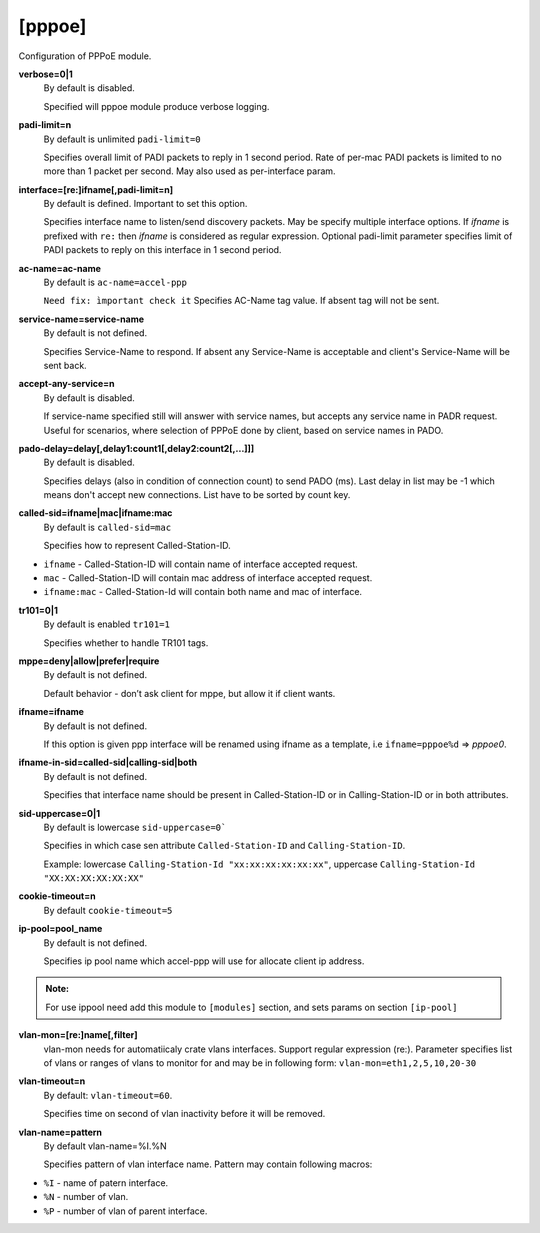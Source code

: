 [pppoe]
=======

Configuration of PPPoE module.

**verbose=0|1**
  By default is disabled.

  Specified will pppoe module produce verbose logging.

**padi-limit=n**
  By default is unlimited ``padi-limit=0``

  Specifies overall limit of PADI packets to reply in 1 second period. Rate of per-mac PADI packets is limited to no more than 1 packet per second. May also used as per-interface param.

**interface=[re:]ifname[,padi-limit=n]**
  By default is defined. Important to set this option.
  
  Specifies interface name to listen/send discovery packets. May be specify multiple interface options. If *ifname* is prefixed with ``re:`` then *ifname* is considered as regular expression. Optional padi-limit parameter specifies limit of PADI packets to reply on this interface in 1 second period.

**ac-name=ac-name**
  By default is ``ac-name=accel-ppp`` 

  ``Need fix: ìmportant check it`` Specifies AC-Name tag value. If absent tag will not be sent.

**service-name=service-name**
  By default is not defined.

  Specifies Service-Name to respond. If absent any Service-Name is acceptable and client's Service-Name will be sent back.

**accept-any-service=n**
  By default is disabled.

  If service-name specified still will answer with service names, but accepts any service name in PADR request. Useful for scenarios, where selection of PPPoE done by client, based on service names in PADO.

**pado-delay=delay[,delay1:count1[,delay2:count2[,...]]]**
   By default is disabled.
   
   Specifies delays (also in condition of connection count) to send PADO (ms). Last delay in list may be -1 which means don't accept new connections. List have to be sorted by count key.
   
**called-sid=ifname|mac|ifname:mac**
  By default is ``called-sid=mac``

  Specifies how to represent Called-Station-ID.
* ``ifname`` - Called-Station-ID will contain name of interface accepted request. 
* ``mac`` - Called-Station-ID will contain mac address of interface accepted request. 
* ``ifname:mac`` - Called-Station-Id will contain both name and mac of interface.

**tr101=0|1**
  By default is enabled ``tr101=1``

  Specifies whether to handle TR101 tags.

**mppe=deny|allow|prefer|require**
   By default is not defined.
   
   Default behavior - don’t ask client for mppe, but allow it if client wants.

**ifname=ifname**
  By default is not defined.

  If this option is given ppp interface will be renamed using ifname as a template, i.e ``ifname=pppoe%d`` => *pppoe0*.


**ifname-in-sid=called-sid|calling-sid|both**
  By default is not defined.

  Specifies that interface name should be present in Called-Station-ID or in Calling-Station-ID or in both attributes.

**sid-uppercase=0|1**
  By default is lowercase ``sid-uppercase=0```

  Specifies in which case sen attribute ``Called-Station-ID`` and ``Calling-Station-ID``.
  
  Example: lowercase ``Calling-Station-Id "xx:xx:xx:xx:xx:xx"``, uppercase ``Calling-Station-Id "XX:XX:XX:XX:XX:XX"``

**cookie-timeout=n**
  By default ``cookie-timeout=5``

  

**ip-pool=pool_name**
  By default is not defined.

  Specifies ip pool name which accel-ppp will use for allocate client ip address.
  
.. admonition:: Note:
    
    For use ippool need add this module to ``[modules]`` section, and sets params on section ``[ip-pool]``

**vlan-mon=[re:]name[,filter]**
  vlan-mon needs for automatiicaly crate vlans interfaces. Support regular expression (re:). Parameter specifies list of vlans or ranges of vlans to monitor for and may be in following form: ``vlan-mon=eth1,2,5,10,20-30``

**vlan-timeout=n**
  By default: ``vlan-timeout=60``.
  
  Specifies time on second of vlan inactivity before it will be removed.

**vlan-name=pattern**
  By default vlan-name=%I.%N
  
  Specifies pattern of vlan interface name. Pattern may contain following macros:

* ``%I`` - name of patern interface.

* ``%N`` - number of vlan.

* ``%P`` - number of vlan of parent interface.


